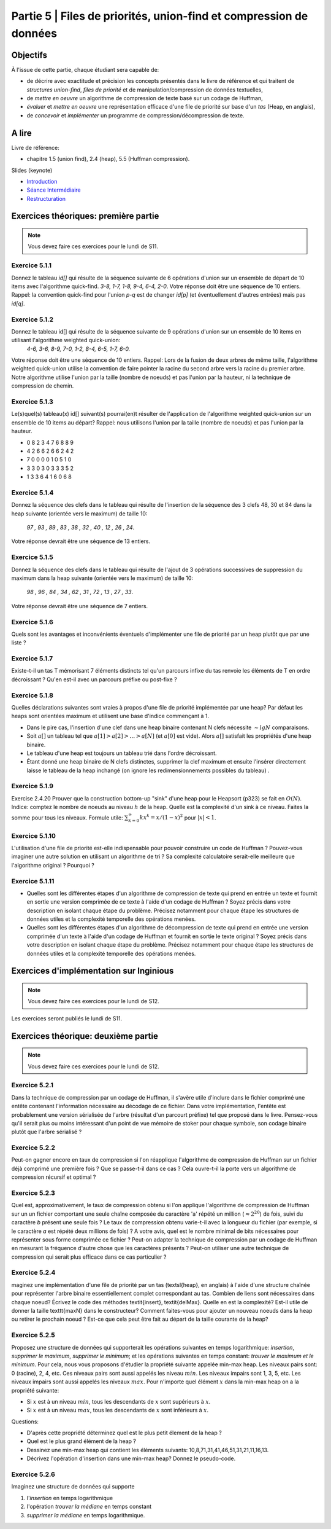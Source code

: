 .. _part5:

************************************************************************************************
Partie 5 | Files de priorités, union-find et compression de données
************************************************************************************************


Objectifs
=========

À l'issue de cette partie, chaque étudiant sera capable de:

* de décrire avec exactitude et précision les concepts présentés dans le livre de référence et qui traitent de *structures union-find*,  *files de priorité* et  de manipulation/compression de données textuelles,
* de *mettre en oeuvre* un algorithme de compression de texte basé sur un codage de Huffman,
* *évaluer* et *mettre en oeuvre* une représentation efficace  d'une file de priorité sur base d'un *tas* (Heap, en anglais),
* de *concevoir* et *implémenter* un programme de compression/décompression de texte.


A lire
=======================================

Livre de référence:

* chapitre 1.5 (union find), 2.4 (heap), 5.5 (Huffman compression).


Slides (keynote)

* `Introduction <Nope>`_ 
* `Séance Intermédiaire <Nope>`_ 
* `Restructuration <Nope>`_ 


Exercices théoriques: première partie
=======================================

.. note::
   Vous devez faire ces exercices pour le lundi de S11.

Exercice 5.1.1
""""""""""""""

Donnez le tableau `id[]` qui résulte de la séquence suivante de 6 opérations d'union sur un ensemble de départ de 10 items avec l'algorithme quick-find.
`3-8, 1-7, 1-8, 9-4, 6-4, 2-0`. 
Votre réponse doit être une séquence de 10 entiers. 
Rappel: la convention quick-find pour l'union `p-q` est de changer `id[p]` (et éventuellement d'autres entrées) mais pas `id[q]`.


Exercice 5.1.2
""""""""""""""

Donnez le tableau id[] qui résulte de la séquence suivante de 9 opérations d'union sur un ensemble de 10 items en utilisant l'algorithme weighted quick-union:
	`4-6, 3-6, 8-9, 7-0, 1-2, 8-4, 6-5, 1-7, 6-0.` 
Votre réponse doit être une séquence de 10 entiers. Rappel: Lors de la fusion de deux arbres de même taille, l'algorithme weighted quick-union utilise la convention
de faire pointer la racine du second arbre vers la racine du premier arbre. 
Notre algorithme utilise l'union par la taille (nombre de noeuds) et pas l'union par la hauteur, ni la technique de compression de chemin.

Exercice 5.1.3
""""""""""""""

Le(s)quel(s) tableau(x) id[] suivant(s) pourrai(en)t résulter de l'application de l'algorithme weighted quick-union sur un ensemble de 10 items au départ?
Rappel: nous utilisons l'union par la taille (nombre de noeuds) et pas l'union par la hauteur.

* 0 8 2 3 4 7 6 8 8 9
* 4 2 6 6 2 6 6 2 4 2
* 7 0 0 0 0 1 0 5 1 0
* 3 3 0 3 0 3 3 3 5 2
* 1 3 3 6 4 1 6 0 6 8

Exercice 5.1.4
""""""""""""""

Donnez la séquence des clefs dans le tableau qui résulte de l'insertion de la séquence des 3 clefs 48, 30 et 84 
dans la heap suivante (orientée vers le maximum) de taille 10:
	`97 , 93 , 89 , 83 , 38 , 32 , 40 , 12 , 26 , 24`.
Votre réponse devrait être une séquence de 13 entiers.

Exercice 5.1.5
""""""""""""""

Donnez la séquence des clefs dans le tableau qui résulte de l'ajout de 3 opérations successives de suppression du maximum dans la heap suivante (orientée vers le maximum)
de taille 10: 
	`98 , 96 , 84 , 34 , 62 , 31 , 72 , 13 , 27 , 33`.
Votre réponse devrait être une séquence de 7 entiers.


Exercice 5.1.6
""""""""""""""""

Quels sont les avantages et inconvénients éventuels d'implémenter une file de
priorité par un heap plutôt que par une liste ?


Exercice 5.1.7
""""""""""""""

Existe-t-il un tas T mémorisant 7 éléments distincts tel qu'un parcours 
infixe du tas renvoie les éléments de T en ordre décroissant ? 
Qu'en est-il avec un parcours préfixe ou post-fixe ?


Exercice 5.1.8
""""""""""""""

Quelles déclarations suivantes sont vraies à propos d'une file de priorité implémentée par une heap? Par défaut les heaps sont orientées maximum et utilisent une base d'indice commençant à 1.

* Dans le pire cas, l'insertion d'une clef dans une heap binaire contenant N clefs nécessite :math:`\sim lg N` comparaisons.
* Soit :math:`a[]` un tableau tel que :math:`a[1] > a[2] > \ldots > a[N]` (et :math:`a[0]` est vide). Alors :math:`a[]` satisfait les propriétés d'une heap binaire.
* Le tableau d'une heap est toujours un tableau trié dans l'ordre décroissant.
* Étant donné une heap binaire de N clefs distinctes, supprimer la clef maximum et ensuite l'insérer directement laisse le tableau de la heap inchangé (on ignore les redimensionnements possibles du tableau) .


Exercice 5.1.9
""""""""""""""

Exercise 2.4.20 Prouver que la construction bottom-up "sink" d'une heap pour le Heapsort (p323) se fait en :math:`O(N)`. 
Indice: comptez le nombre de noeuds au niveau :math:`h` de la heap. 
Quelle est la complexité d'un sink à ce niveau. Faites la somme pour tous les niveaux. Formule utile: :math:`\sum_{k=0}^\infty k x^k = x/(1-x)^2` pour 
:math:`|x| < 1`.


Exercice 5.1.10
""""""""""""""""

L'utilisation d'une file de priorité est-elle indispensable 
pour pouvoir construire un code de Huffman ? Pouvez-vous imaginer
une autre solution en utilisant un algorithme de tri ? Sa complexité calculatoire serait-elle meilleure que l'algorithme original ? Pourquoi ?


Exercice 5.1.11
""""""""""""""""

* Quelles sont les différentes étapes d'un algorithme de compression de texte qui prend en entrée un texte et fournit en sortie une version comprimée de ce texte à l'aide d'un codage de Huffman ? Soyez précis dans votre description en isolant chaque étape du problème. Précisez notamment pour chaque étape les structures de données utiles et la complexité temporelle des opérations menées.  
* Quelles sont les différentes étapes d'un algorithme de décompression de texte qui prend en entrée une version comprimée d'un texte à l'aide d'un codage de Huffman et fournit en sortie le texte original ? Soyez précis dans votre description en isolant chaque étape du problème. Précisez notamment pour chaque étape les structures de données utiles et la complexité temporelle des opérations menées.  




Exercices d'implémentation sur Inginious
==========================================

.. note::
   Vous devez faire ces exercices pour le lundi de S12.

Les exercices seront publiés le lundi de S11.

Exercices théorique: deuxième partie
=======================================

.. note::
   Vous devez faire ces exercices pour le lundi de S12.

Exercice 5.2.1
""""""""""""""
Dans la technique de compression par un codage de Huffman, il s'avère utile
d'inclure dans le fichier comprimé une entête contenant l'information nécessaire au décodage
de ce fichier. Dans votre implémentation, l'entête est probablement une version sérialisée 
de l'arbre (résultat d'un parcourt préfixe) tel que proposé dans le livre.
Pensez-vous qu'il serait plus ou moins intéressant d'un point de vue mémoire de stoker pour chaque symbole, son codage binaire
plutôt que l'arbre sérialisé ? 

Exercice 5.2.2
""""""""""""""

Peut-on gagner encore en taux de compression si l'on réapplique
l'algorithme de compression de Huffman sur un fichier déjà comprimé une première fois ?
Que se passe-t-il dans ce cas ?
Cela ouvre-t-il la porte vers un algorithme de compression récursif et optimal ? 

Exercice 5.2.3
""""""""""""""

Quel est, approximativement, le taux de compression obtenu si l'on applique l'algorithme 
de compression de Huffman sur un un fichier comportant une seule chaîne composée du caractère 'a' répété un million (:math:`\approx 2^{20}`) de fois, suivi du caractère `b` présent une seule fois ? 
Le taux de compression obtenu varie-t-il avec la longueur du fichier  (par exemple, si le caractère `a` est répété deux millions de fois) ? 
A votre avis, quel est le nombre minimal de bits nécessaires pour représenter sous forme comprimée  ce fichier ?
Peut-on adapter la technique de compression par un codage de Huffman en mesurant 
la fréquence d'autre chose que les caractères présents ? Peut-on utiliser une autre technique
de compression qui serait plus efficace dans ce cas particulier ?


Exercice 5.2.4
""""""""""""""

maginez une implémentation d'une file de priorité par un tas (\textsl{heap}, en anglais) à l'aide d'une structure chaînée pour représenter l'arbre binaire essentiellement complet correspondant au tas. 
Combien de liens sont nécessaires dans chaque noeud?
Écrivez le code des méthodes \textit{insert}, \textit{delMax}. Quelle en est la complexité? Est-il utile de donner la taille \texttt{maxN} dans le constructeur?
Comment faites-vous pour ajouter un nouveau noeuds dans la heap ou retirer le prochain noeud ? Est-ce que cela peut être fait au départ de la taille courante de la heap?


Exercice 5.2.5
""""""""""""""

Proposez une structure de données qui supporterait les opérations suivantes en temps logarithmique: *insertion*, *supprimer le maximum*, *supprimer le minimum*; 
et les opérations suivantes en temps constant: *trouver le maximum et le minimum*.
Pour cela, nous vous proposons d'étudier la propriété suivante appelée min-max heap.
Les niveaux pairs sont: 0 (racine), 2, 4, etc. 
Ces niveaux pairs sont aussi appelés les niveau :math:`min`.
Les niveaux impairs sont 1, 3, 5, etc. 
Les niveaux impairs sont aussi appelés les niveaux :math:`max`.
Pour n'importe quel élément :math:`x` dans la min-max heap on a la propriété suivante:

*  Si :math:`x` est à un niveau  :math:`min`, tous les descendants de :math:`x` sont supérieurs à :math:`x`.
*  Si :math:`x` est à un niveau :math:`max`, tous les descendants de :math:`x` sont inférieurs à :math:`x`.


Questions:

* D'après cette propriété déterminez quel est le plus petit élement de la heap ?
* Quel est le plus grand élément de la heap ?
* Dessinez une min-max heap qui contient les éléments suivants: 10,8,71,31,41,46,51,31,21,11,16,13.
* Décrivez l'opération d'insertion dans une min-max heap? Donnez le pseudo-code.

Exercice 5.2.6
""""""""""""""

Imaginez une structure de données qui supporte 

1. l'*insertion* en temps logarithmique
2. l'opération *trouver la médiane* en temps constant 
3. *supprimer la médiane* en temps logarithmique.
